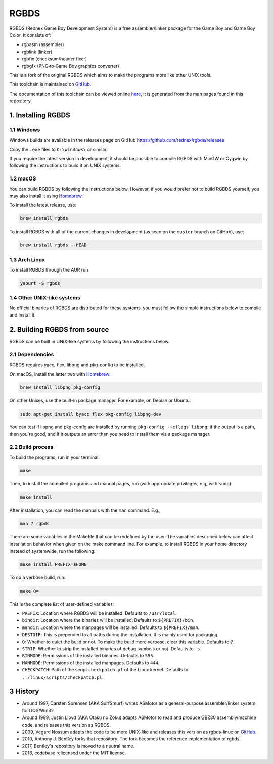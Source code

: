 RGBDS
=====

RGBDS (Rednex Game Boy Development System) is a free assembler/linker package
for the Game Boy and Game Boy Color. It consists of:

- rgbasm (assembler)
- rgblink (linker)
- rgbfix (checksum/header fixer)
- rgbgfx (PNG‐to‐Game Boy graphics converter)

This is a fork of the original RGBDS which aims to make the programs more like
other UNIX tools.

This toolchain is maintained on `GitHub <https://github.com/rednex/rgbds>`__.

The documentation of this toolchain can be viewed online
`here <https://rednex.github.io/rgbds/>`__, it is generated from the man pages
found in this repository.

1. Installing RGBDS
-------------------

1.1 Windows
~~~~~~~~~~~

Windows builds are available in the releases page on GitHub https://github.com/rednex/rgbds/releases

Copy the ``.exe`` files to ``C:\Windows\`` or similar.

If you require the latest version in development, it should be possible to
compile RGBDS with MinGW or Cygwin by following the instructions to build it on
UNIX systems.

1.2 macOS
~~~~~~~~~

You can build RGBDS by following the instructions below. However, if you would
prefer not to build RGBDS yourself, you may also install it using
`Homebrew <http://brew.sh/>`__.

To install the latest release, use:

.. code:: sh

    brew install rgbds

To install RGBDS with all of the current changes in development (as seen on the
``master`` branch on GitHub), use:

.. code:: sh

    brew install rgbds --HEAD
    
1.3 Arch Linux
~~~~~~~~~~~~~~

To install RGBDS through the AUR run

.. code:: sh

    yaourt -S rgbds

1.4 Other UNIX-like systems
~~~~~~~~~~~~~~~~~~~~~~~~~~~

No official binaries of RGBDS are distributed for these systems, you must follow
the simple instructions below to compile and install it.

2. Building RGBDS from source
-----------------------------

RGBDS can be built in UNIX-like systems by following the instructions below.

2.1 Dependencies
~~~~~~~~~~~~~~~~

RGBDS requires yacc, flex, libpng and pkg-config to be installed.

On macOS, install the latter two with `Homebrew <http://brew.sh/>`__:

.. code:: sh

    brew install libpng pkg-config

On other Unixes, use the built-in package manager. For example, on Debian or
Ubuntu:

.. code:: sh

    sudo apt-get install byacc flex pkg-config libpng-dev

You can test if libpng and pkg-config are installed by running ``pkg-config
--cflags libpng``: if the output is a path, then you're good, and if it outputs
an error then you need to install them via a package manager.

2.2 Build process
~~~~~~~~~~~~~~~~~

To build the programs, run in your terminal:

.. code:: sh

    make

Then, to install the compiled programs and manual pages, run (with appropriate
privileges, e.g, with ``sudo``):

.. code:: sh

    make install

After installation, you can read the manuals with the ``man`` command. E.g.,

.. code:: sh

    man 7 rgbds

There are some variables in the Makefile that can be redefined by the user. The
variables described below can affect installation behavior when given on the
make command line. For example, to install RGBDS in your home directory instead
of systemwide, run the following:

.. code:: sh

    make install PREFIX=$HOME

To do a verbose build, run:

.. code:: sh

    make Q=

This is the complete list of user-defined variables:

- ``PREFIX``: Location where RGBDS will be installed. Defaults to
  ``/usr/local``.

- ``bindir``: Location where the binaries will be installed. Defaults to
  ``${PREFIX}/bin``.

- ``mandir``: Location where the manpages will be installed. Defaults to
  ``${PREFIX}/man``.

- ``DESTDIR``: This is prepended to all paths during the installation. It is
  mainly used for packaging.

- ``Q``: Whether to quiet the build or not. To make the build more verbose,
  clear this variable. Defaults to ``@``.

- ``STRIP``: Whether to strip the installed binaries of debug symbols or not.
  Defaults to ``-s``.

- ``BINMODE``: Permissions of the installed binaries. Defaults to ``555``.

- ``MANMODE``: Permissions of the installed manpages. Defaults to ``444``.

- ``CHECKPATCH``: Path of the script ``checkpatch.pl`` of the Linux kernel.
  Defaults to ``../linux/scripts/checkpatch.pl``.

3 History
---------

- Around 1997, Carsten Sorensen (AKA SurfSmurf) writes ASMotor as a
  general-purpose assembler/linker system for DOS/Win32

- Around 1999, Justin Lloyd (AKA Otaku no Zoku) adapts ASMotor to read and
  produce GBZ80 assembly/machine code, and releases this version as RGBDS.

- 2009, Vegard Nossum adapts the code to be more UNIX-like and releases
  this version as rgbds-linux on
  `GitHub <https://github.com/vegard/rgbds-linux>`__.

- 2010, Anthony J. Bentley forks that repository. The fork becomes the reference
  implementation of rgbds.

- 2017, Bentley's repository is moved to a neutral name.

- 2018, codebase relicensed under the MIT license.
